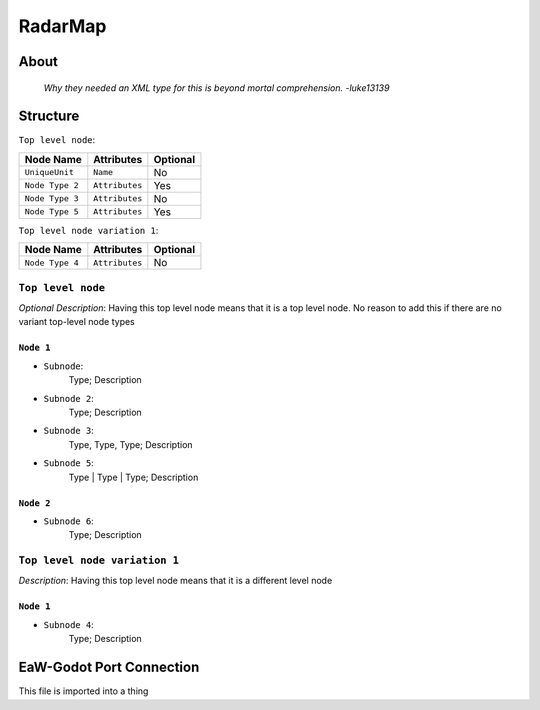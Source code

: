 .. _xml_radar_map:
.. Template to use for XML type documentation

********
RadarMap
********


About
=====
	*Why they needed an XML type for this is beyond mortal comprehension. -luke13139*


Structure
=========
``Top level node``:

===============  ============== =========
Node Name        Attributes     Optional
===============  ============== =========
``UniqueUnit``   ``Name``       No
``Node Type 2``  ``Attributes`` Yes
``Node Type 3``  ``Attributes`` No
``Node Type 5``  ``Attributes`` Yes
===============  ============== =========

``Top level node variation 1``:

===============  ============== =========
Node Name        Attributes     Optional
===============  ============== =========
``Node Type 4``  ``Attributes`` No
===============  ============== =========


``Top level node``
------------------
*Optional Description*: Having this top level node means that it is a top level node. No reason to add this if there are no variant top-level node types


``Node 1``
^^^^^^^^^^
- ``Subnode``:
	Type; Description

- ``Subnode 2``:
	Type; Description

- ``Subnode 3``:
	Type, Type, Type; Description

- ``Subnode 5``:
	Type | Type | Type; Description


``Node 2``
^^^^^^^^^^
- ``Subnode 6``:
	Type; Description


``Top level node variation 1``
------------------------------
*Description*: Having this top level node means that it is a different level node


``Node 1``
^^^^^^^^^^
- ``Subnode 4``:
	Type; Description


EaW-Godot Port Connection
=========================
This file is imported into a thing
